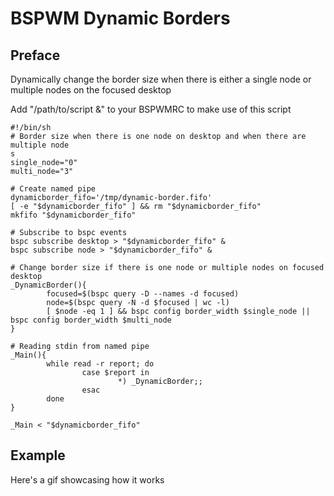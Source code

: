 
* BSPWM Dynamic Borders

** Preface
Dynamically change the border size when there is either a single node
or multiple nodes on the focused desktop

Add "/path/to/script &" to your BSPWMRC to make use of this script

#+begin_src shell
#!/bin/sh
# Border size when there is one node on desktop and when there are multiple node
s
single_node="0"
multi_node="3"

# Create named pipe
dynamicborder_fifo='/tmp/dynamic-border.fifo'
[ -e "$dynamicborder_fifo" ] && rm "$dynamicborder_fifo"
mkfifo "$dynamicborder_fifo"

# Subscribe to bspc events
bspc subscribe desktop > "$dynamicborder_fifo" &
bspc subscribe node > "$dynamicborder_fifo" &

# Change border size if there is one node or multiple nodes on focused desktop
_DynamicBorder(){
        focused=$(bspc query -D --names -d focused)
        node=$(bspc query -N -d $focused | wc -l)
        [ $node -eq 1 ] && bspc config border_width $single_node || bspc config border_width $multi_node
}

# Reading stdin from named pipe
_Main(){
        while read -r report; do
                case $report in
                        *) _DynamicBorder;;
                esac
        done
}

_Main < "$dynamicborder_fifo"
#+end_src

** Example

   Here's a gif showcasing how it works
